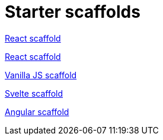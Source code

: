 = Starter scaffolds

// tag::react[]
https://withkoji.com/~seane/react-project-no-vccs[React scaffold]
// end::react[]

// tag::reactVccs[]
https://withkoji.com/~seane/simple-react-scaffold[React scaffold]
// end::reactVccs[]

// tag::vanilla[]
https://withkoji.com/~JamesHole/vanilla-js-scaffold[Vanilla JS scaffold]
// end::vanilla[]

// tag::svelte[]
https://withkoji.com/~RadEgg/svelte-instant-remix-template-no-vccs[Svelte scaffold]
// end::svelte[]

// tag::angular[]
https://withkoji.com/~waterfallstreamair/angular-project-no-vccs[Angular scaffold]
// end::angular[]

// tag::vue[]
// end::vue[]
